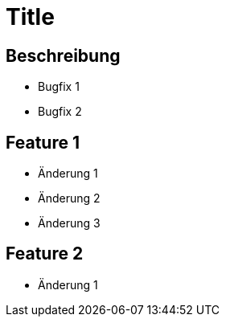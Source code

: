 = Title

== Beschreibung

- Bugfix 1
- Bugfix 2

== Feature 1

- Änderung 1
- Änderung 2
- Änderung 3

== Feature 2

- Änderung 1